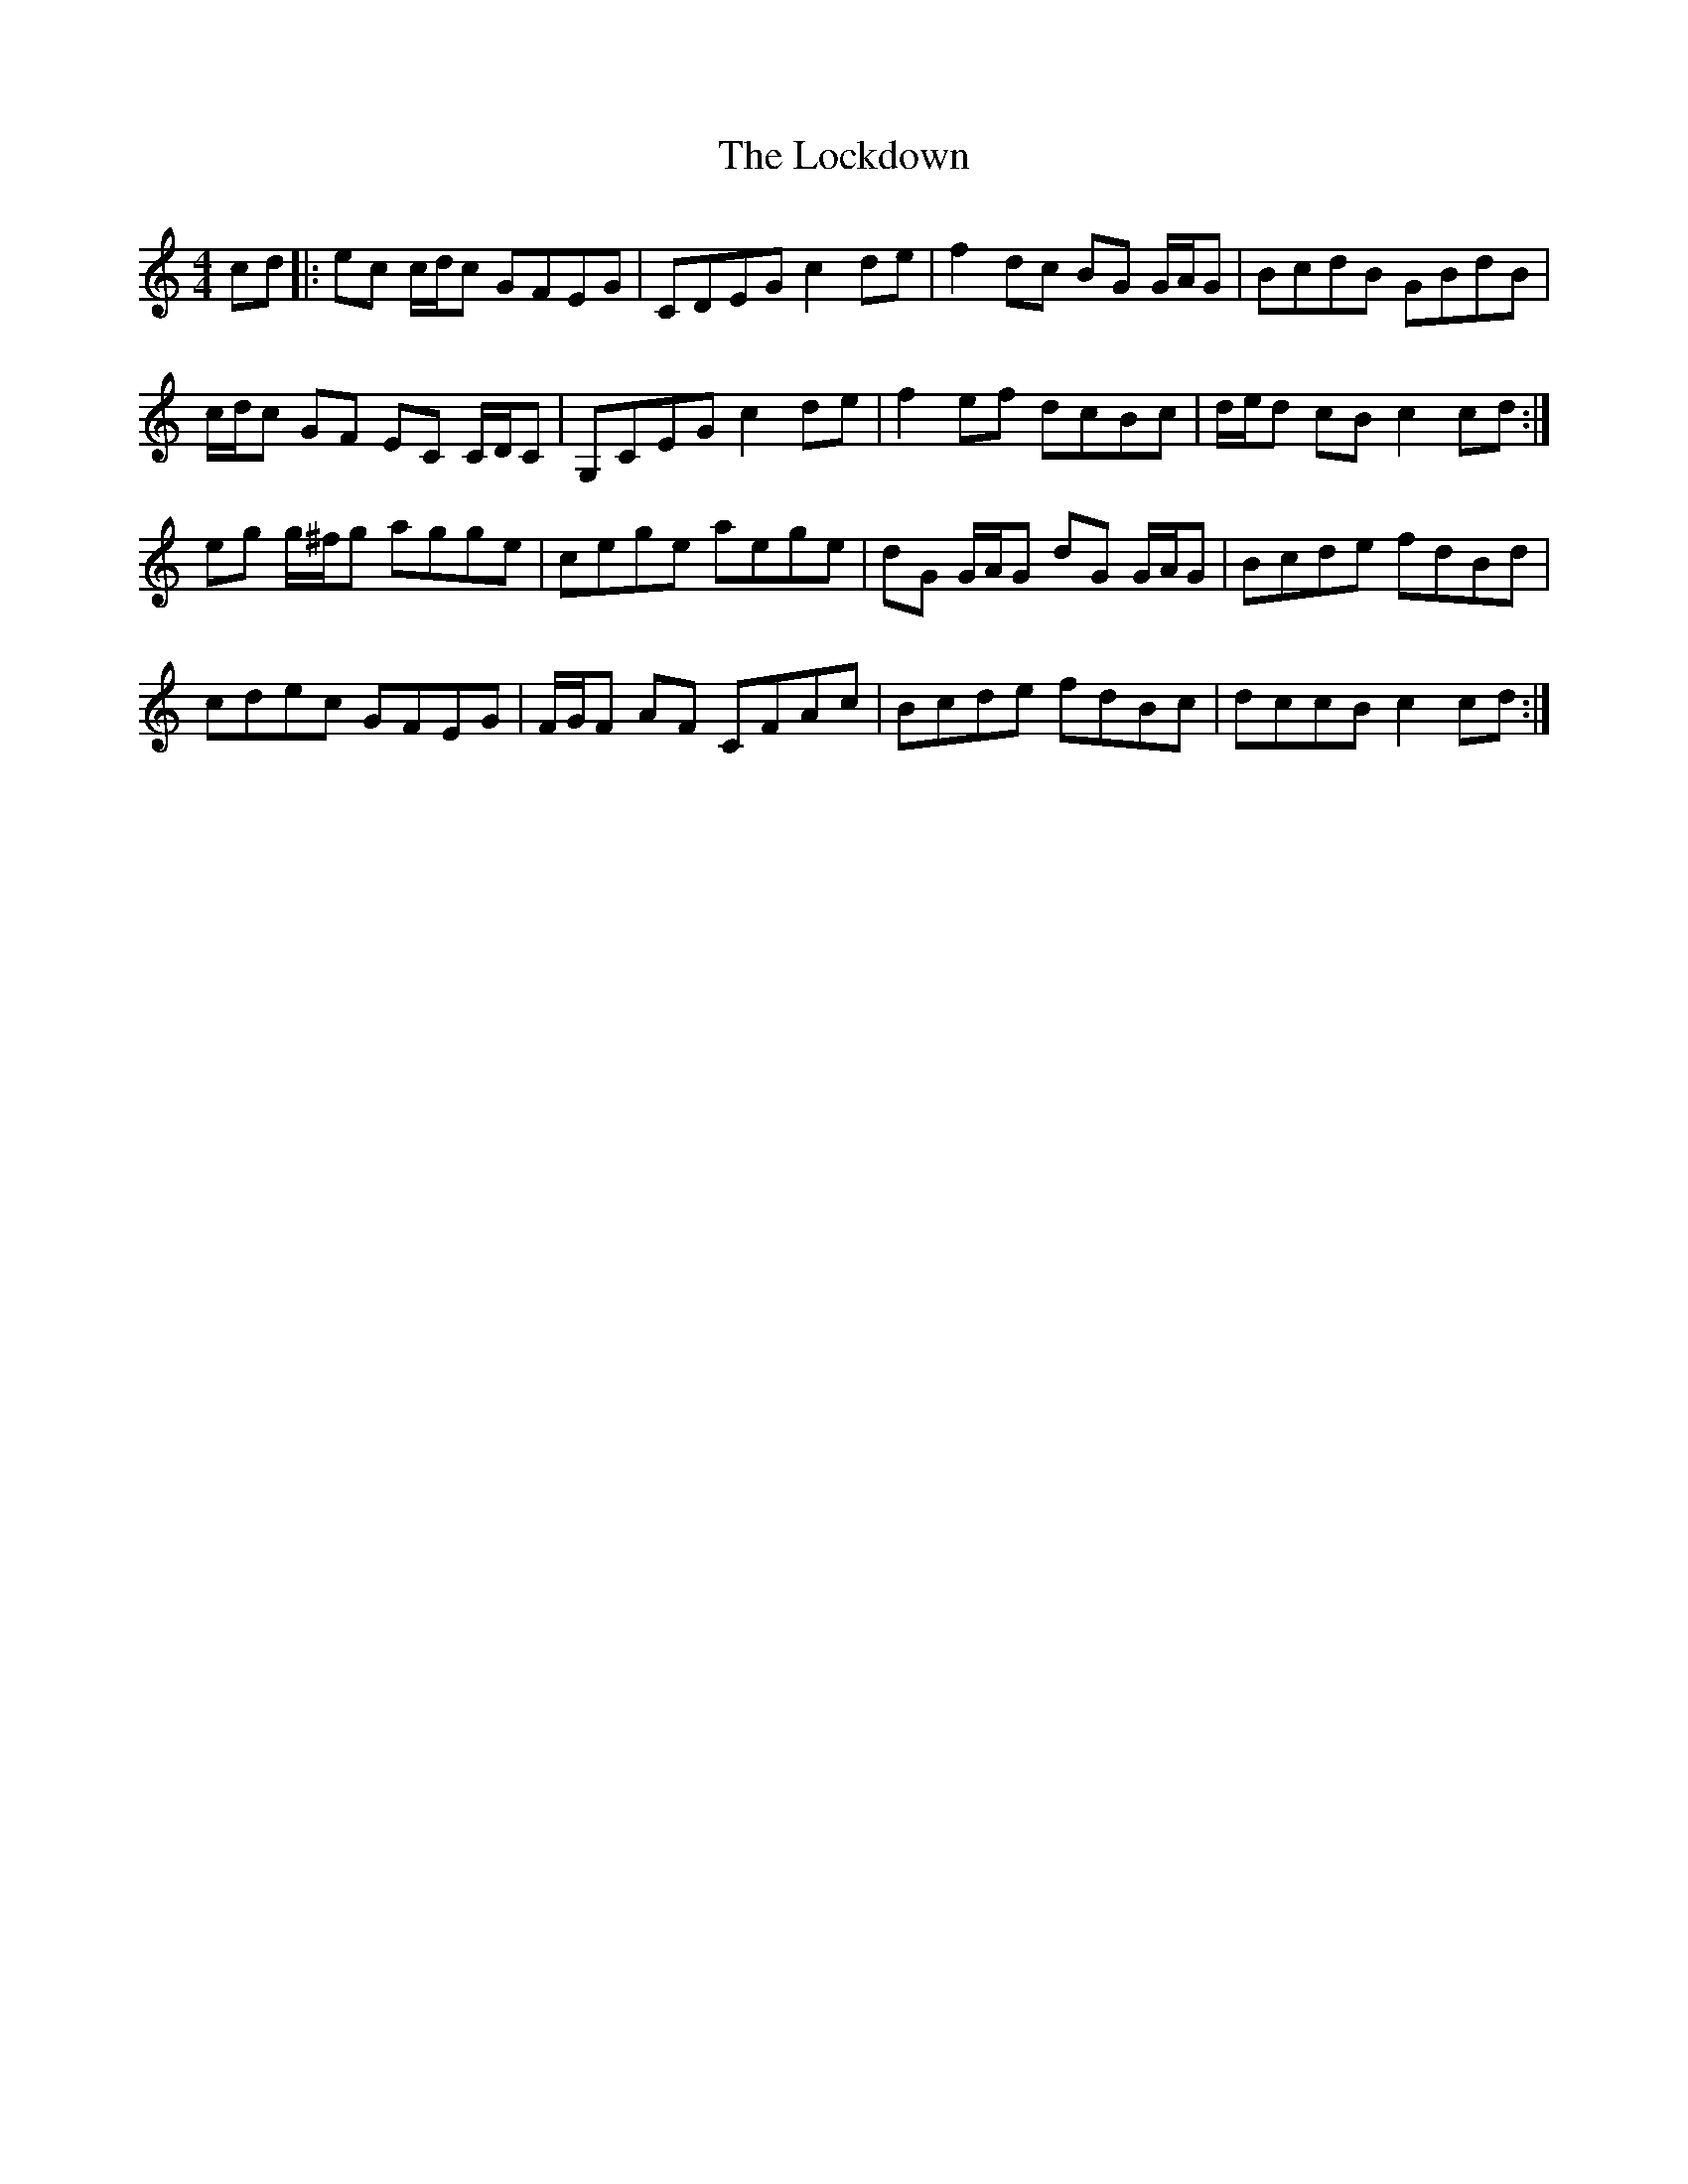 X: 23979
T: Lockdown, The
R: reel
M: 4/4
K: Cmajor
cd|:ec c/d/c GFEG|CDEG c2 de|f2 dc BG G/A/G|BcdB GBdB|
c/d/c GF EC C/D/C|G,CEG c2 de|f2 ef dcBc|d/e/d cB c2 cd:|
eg g/^f/g agge|cege aege|dG G/A/G dG G/A/G|Bcde fdBd|
cdec GFEG|F/G/F AF CFAc|Bcde fdBc|dccB c2 cd:|

